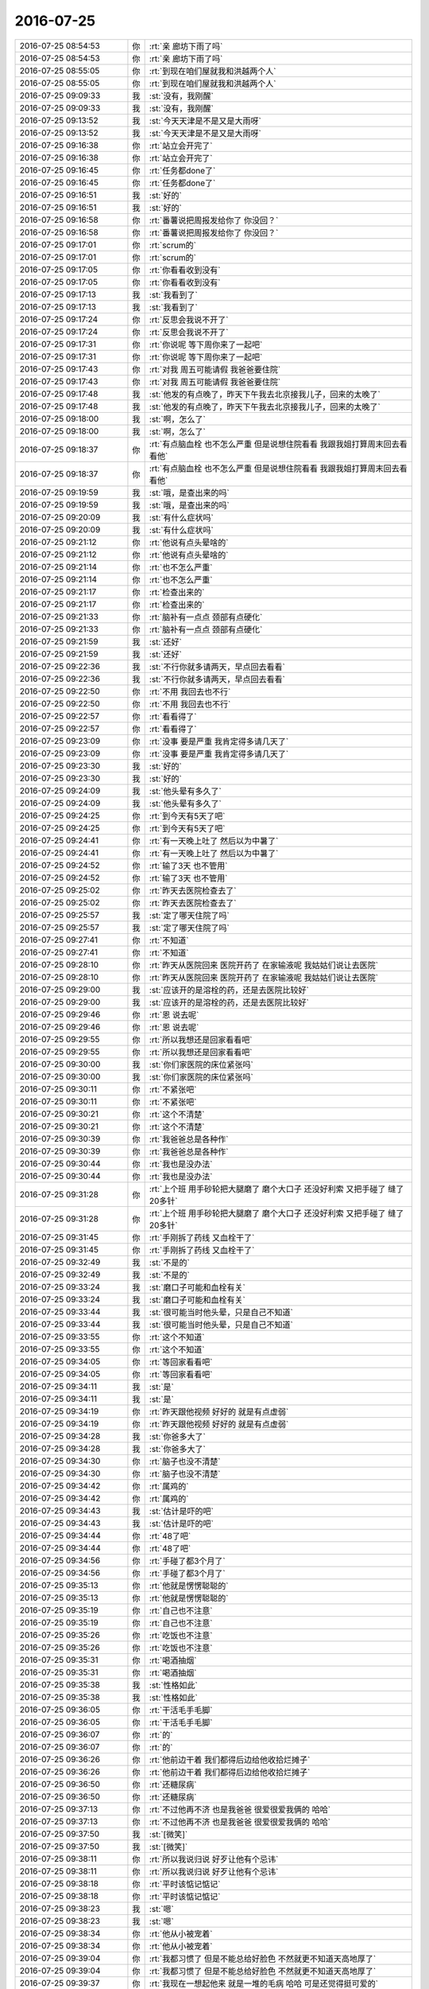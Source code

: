 2016-07-25
-------------

.. list-table::
   :widths: 25, 1, 60

   * - 2016-07-25 08:54:53
     - 你
     - :rt:`亲 廊坊下雨了吗`
   * - 2016-07-25 08:54:53
     - 你
     - :rt:`亲 廊坊下雨了吗`
   * - 2016-07-25 08:55:05
     - 你
     - :rt:`到现在咱们屋就我和洪越两个人`
   * - 2016-07-25 08:55:05
     - 你
     - :rt:`到现在咱们屋就我和洪越两个人`
   * - 2016-07-25 09:09:33
     - 我
     - :st:`没有，我刚醒`
   * - 2016-07-25 09:09:33
     - 我
     - :st:`没有，我刚醒`
   * - 2016-07-25 09:13:52
     - 我
     - :st:`今天天津是不是又是大雨呀`
   * - 2016-07-25 09:13:52
     - 我
     - :st:`今天天津是不是又是大雨呀`
   * - 2016-07-25 09:16:38
     - 你
     - :rt:`站立会开完了`
   * - 2016-07-25 09:16:38
     - 你
     - :rt:`站立会开完了`
   * - 2016-07-25 09:16:45
     - 你
     - :rt:`任务都done了`
   * - 2016-07-25 09:16:45
     - 你
     - :rt:`任务都done了`
   * - 2016-07-25 09:16:51
     - 我
     - :st:`好的`
   * - 2016-07-25 09:16:51
     - 我
     - :st:`好的`
   * - 2016-07-25 09:16:58
     - 你
     - :rt:`番薯说把周报发给你了 你没回？`
   * - 2016-07-25 09:16:58
     - 你
     - :rt:`番薯说把周报发给你了 你没回？`
   * - 2016-07-25 09:17:01
     - 你
     - :rt:`scrum的`
   * - 2016-07-25 09:17:01
     - 你
     - :rt:`scrum的`
   * - 2016-07-25 09:17:05
     - 你
     - :rt:`你看看收到没有`
   * - 2016-07-25 09:17:05
     - 你
     - :rt:`你看看收到没有`
   * - 2016-07-25 09:17:13
     - 我
     - :st:`我看到了`
   * - 2016-07-25 09:17:13
     - 我
     - :st:`我看到了`
   * - 2016-07-25 09:17:24
     - 你
     - :rt:`反思会我说不开了`
   * - 2016-07-25 09:17:24
     - 你
     - :rt:`反思会我说不开了`
   * - 2016-07-25 09:17:31
     - 你
     - :rt:`你说呢 等下周你来了一起吧`
   * - 2016-07-25 09:17:31
     - 你
     - :rt:`你说呢 等下周你来了一起吧`
   * - 2016-07-25 09:17:43
     - 你
     - :rt:`对我 周五可能请假 我爸爸要住院`
   * - 2016-07-25 09:17:43
     - 你
     - :rt:`对我 周五可能请假 我爸爸要住院`
   * - 2016-07-25 09:17:48
     - 我
     - :st:`他发的有点晚了，昨天下午我去北京接我儿子，回来的太晚了`
   * - 2016-07-25 09:17:48
     - 我
     - :st:`他发的有点晚了，昨天下午我去北京接我儿子，回来的太晚了`
   * - 2016-07-25 09:18:00
     - 我
     - :st:`啊，怎么了`
   * - 2016-07-25 09:18:00
     - 我
     - :st:`啊，怎么了`
   * - 2016-07-25 09:18:37
     - 你
     - :rt:`有点脑血栓 也不怎么严重 但是说想住院看看 我跟我姐打算周末回去看看他`
   * - 2016-07-25 09:18:37
     - 你
     - :rt:`有点脑血栓 也不怎么严重 但是说想住院看看 我跟我姐打算周末回去看看他`
   * - 2016-07-25 09:19:59
     - 我
     - :st:`哦，是查出来的吗`
   * - 2016-07-25 09:19:59
     - 我
     - :st:`哦，是查出来的吗`
   * - 2016-07-25 09:20:09
     - 我
     - :st:`有什么症状吗`
   * - 2016-07-25 09:20:09
     - 我
     - :st:`有什么症状吗`
   * - 2016-07-25 09:21:12
     - 你
     - :rt:`他说有点头晕啥的`
   * - 2016-07-25 09:21:12
     - 你
     - :rt:`他说有点头晕啥的`
   * - 2016-07-25 09:21:14
     - 你
     - :rt:`也不怎么严重`
   * - 2016-07-25 09:21:14
     - 你
     - :rt:`也不怎么严重`
   * - 2016-07-25 09:21:17
     - 你
     - :rt:`检查出来的`
   * - 2016-07-25 09:21:17
     - 你
     - :rt:`检查出来的`
   * - 2016-07-25 09:21:33
     - 你
     - :rt:`脑补有一点点 颈部有点硬化`
   * - 2016-07-25 09:21:33
     - 你
     - :rt:`脑补有一点点 颈部有点硬化`
   * - 2016-07-25 09:21:59
     - 我
     - :st:`还好`
   * - 2016-07-25 09:21:59
     - 我
     - :st:`还好`
   * - 2016-07-25 09:22:36
     - 我
     - :st:`不行你就多请两天，早点回去看看`
   * - 2016-07-25 09:22:36
     - 我
     - :st:`不行你就多请两天，早点回去看看`
   * - 2016-07-25 09:22:50
     - 你
     - :rt:`不用 我回去也不行`
   * - 2016-07-25 09:22:50
     - 你
     - :rt:`不用 我回去也不行`
   * - 2016-07-25 09:22:57
     - 你
     - :rt:`看看得了`
   * - 2016-07-25 09:22:57
     - 你
     - :rt:`看看得了`
   * - 2016-07-25 09:23:09
     - 你
     - :rt:`没事 要是严重 我肯定得多请几天了`
   * - 2016-07-25 09:23:09
     - 你
     - :rt:`没事 要是严重 我肯定得多请几天了`
   * - 2016-07-25 09:23:30
     - 我
     - :st:`好的`
   * - 2016-07-25 09:23:30
     - 我
     - :st:`好的`
   * - 2016-07-25 09:24:09
     - 我
     - :st:`他头晕有多久了`
   * - 2016-07-25 09:24:09
     - 我
     - :st:`他头晕有多久了`
   * - 2016-07-25 09:24:25
     - 你
     - :rt:`到今天有5天了吧`
   * - 2016-07-25 09:24:25
     - 你
     - :rt:`到今天有5天了吧`
   * - 2016-07-25 09:24:41
     - 你
     - :rt:`有一天晚上吐了  然后以为中暑了`
   * - 2016-07-25 09:24:41
     - 你
     - :rt:`有一天晚上吐了  然后以为中暑了`
   * - 2016-07-25 09:24:52
     - 你
     - :rt:`输了3天 也不管用`
   * - 2016-07-25 09:24:52
     - 你
     - :rt:`输了3天 也不管用`
   * - 2016-07-25 09:25:02
     - 你
     - :rt:`昨天去医院检查去了`
   * - 2016-07-25 09:25:02
     - 你
     - :rt:`昨天去医院检查去了`
   * - 2016-07-25 09:25:57
     - 我
     - :st:`定了哪天住院了吗`
   * - 2016-07-25 09:25:57
     - 我
     - :st:`定了哪天住院了吗`
   * - 2016-07-25 09:27:41
     - 你
     - :rt:`不知道`
   * - 2016-07-25 09:27:41
     - 你
     - :rt:`不知道`
   * - 2016-07-25 09:28:10
     - 你
     - :rt:`昨天从医院回来 医院开药了 在家输液呢 我姑姑们说让去医院`
   * - 2016-07-25 09:28:10
     - 你
     - :rt:`昨天从医院回来 医院开药了 在家输液呢 我姑姑们说让去医院`
   * - 2016-07-25 09:29:00
     - 我
     - :st:`应该开的是溶栓的药，还是去医院比较好`
   * - 2016-07-25 09:29:00
     - 我
     - :st:`应该开的是溶栓的药，还是去医院比较好`
   * - 2016-07-25 09:29:46
     - 你
     - :rt:`恩 说去呢`
   * - 2016-07-25 09:29:46
     - 你
     - :rt:`恩 说去呢`
   * - 2016-07-25 09:29:55
     - 你
     - :rt:`所以我想还是回家看看吧`
   * - 2016-07-25 09:29:55
     - 你
     - :rt:`所以我想还是回家看看吧`
   * - 2016-07-25 09:30:00
     - 我
     - :st:`你们家医院的床位紧张吗`
   * - 2016-07-25 09:30:00
     - 我
     - :st:`你们家医院的床位紧张吗`
   * - 2016-07-25 09:30:11
     - 你
     - :rt:`不紧张吧`
   * - 2016-07-25 09:30:11
     - 你
     - :rt:`不紧张吧`
   * - 2016-07-25 09:30:21
     - 你
     - :rt:`这个不清楚`
   * - 2016-07-25 09:30:21
     - 你
     - :rt:`这个不清楚`
   * - 2016-07-25 09:30:39
     - 你
     - :rt:`我爸爸总是各种作`
   * - 2016-07-25 09:30:39
     - 你
     - :rt:`我爸爸总是各种作`
   * - 2016-07-25 09:30:44
     - 你
     - :rt:`我也是没办法`
   * - 2016-07-25 09:30:44
     - 你
     - :rt:`我也是没办法`
   * - 2016-07-25 09:31:28
     - 你
     - :rt:`上个班 用手砂轮把大腿磨了  磨个大口子 还没好利索 又把手碰了 缝了20多针`
   * - 2016-07-25 09:31:28
     - 你
     - :rt:`上个班 用手砂轮把大腿磨了  磨个大口子 还没好利索 又把手碰了 缝了20多针`
   * - 2016-07-25 09:31:45
     - 你
     - :rt:`手刚拆了药线 又血栓干了`
   * - 2016-07-25 09:31:45
     - 你
     - :rt:`手刚拆了药线 又血栓干了`
   * - 2016-07-25 09:32:49
     - 我
     - :st:`不是的`
   * - 2016-07-25 09:32:49
     - 我
     - :st:`不是的`
   * - 2016-07-25 09:33:24
     - 我
     - :st:`磨口子可能和血栓有关`
   * - 2016-07-25 09:33:24
     - 我
     - :st:`磨口子可能和血栓有关`
   * - 2016-07-25 09:33:44
     - 我
     - :st:`很可能当时他头晕，只是自己不知道`
   * - 2016-07-25 09:33:44
     - 我
     - :st:`很可能当时他头晕，只是自己不知道`
   * - 2016-07-25 09:33:55
     - 你
     - :rt:`这个不知道`
   * - 2016-07-25 09:33:55
     - 你
     - :rt:`这个不知道`
   * - 2016-07-25 09:34:05
     - 你
     - :rt:`等回家看看吧`
   * - 2016-07-25 09:34:05
     - 你
     - :rt:`等回家看看吧`
   * - 2016-07-25 09:34:11
     - 我
     - :st:`是`
   * - 2016-07-25 09:34:11
     - 我
     - :st:`是`
   * - 2016-07-25 09:34:19
     - 你
     - :rt:`昨天跟他视频 好好的 就是有点虚弱`
   * - 2016-07-25 09:34:19
     - 你
     - :rt:`昨天跟他视频 好好的 就是有点虚弱`
   * - 2016-07-25 09:34:28
     - 我
     - :st:`你爸多大了`
   * - 2016-07-25 09:34:28
     - 我
     - :st:`你爸多大了`
   * - 2016-07-25 09:34:30
     - 你
     - :rt:`脑子也没不清楚`
   * - 2016-07-25 09:34:30
     - 你
     - :rt:`脑子也没不清楚`
   * - 2016-07-25 09:34:42
     - 你
     - :rt:`属鸡的`
   * - 2016-07-25 09:34:42
     - 你
     - :rt:`属鸡的`
   * - 2016-07-25 09:34:43
     - 我
     - :st:`估计是吓的吧`
   * - 2016-07-25 09:34:43
     - 我
     - :st:`估计是吓的吧`
   * - 2016-07-25 09:34:44
     - 你
     - :rt:`48了吧`
   * - 2016-07-25 09:34:44
     - 你
     - :rt:`48了吧`
   * - 2016-07-25 09:34:56
     - 你
     - :rt:`手碰了都3个月了`
   * - 2016-07-25 09:34:56
     - 你
     - :rt:`手碰了都3个月了`
   * - 2016-07-25 09:35:13
     - 你
     - :rt:`他就是愣愣聪聪的`
   * - 2016-07-25 09:35:13
     - 你
     - :rt:`他就是愣愣聪聪的`
   * - 2016-07-25 09:35:19
     - 你
     - :rt:`自己也不注意`
   * - 2016-07-25 09:35:19
     - 你
     - :rt:`自己也不注意`
   * - 2016-07-25 09:35:26
     - 你
     - :rt:`吃饭也不注意`
   * - 2016-07-25 09:35:26
     - 你
     - :rt:`吃饭也不注意`
   * - 2016-07-25 09:35:31
     - 你
     - :rt:`喝酒抽烟`
   * - 2016-07-25 09:35:31
     - 你
     - :rt:`喝酒抽烟`
   * - 2016-07-25 09:35:38
     - 我
     - :st:`性格如此`
   * - 2016-07-25 09:35:38
     - 我
     - :st:`性格如此`
   * - 2016-07-25 09:36:05
     - 你
     - :rt:`干活毛手毛脚`
   * - 2016-07-25 09:36:05
     - 你
     - :rt:`干活毛手毛脚`
   * - 2016-07-25 09:36:07
     - 你
     - :rt:`的`
   * - 2016-07-25 09:36:07
     - 你
     - :rt:`的`
   * - 2016-07-25 09:36:26
     - 你
     - :rt:`他前边干着  我们都得后边给他收拾烂摊子`
   * - 2016-07-25 09:36:26
     - 你
     - :rt:`他前边干着  我们都得后边给他收拾烂摊子`
   * - 2016-07-25 09:36:50
     - 你
     - :rt:`还糖尿病`
   * - 2016-07-25 09:36:50
     - 你
     - :rt:`还糖尿病`
   * - 2016-07-25 09:37:13
     - 你
     - :rt:`不过他再不济 也是我爸爸 很爱很爱我俩的 哈哈`
   * - 2016-07-25 09:37:13
     - 你
     - :rt:`不过他再不济 也是我爸爸 很爱很爱我俩的 哈哈`
   * - 2016-07-25 09:37:50
     - 我
     - :st:`[微笑]`
   * - 2016-07-25 09:37:50
     - 我
     - :st:`[微笑]`
   * - 2016-07-25 09:38:11
     - 你
     - :rt:`所以我说归说 好歹让他有个忌讳`
   * - 2016-07-25 09:38:11
     - 你
     - :rt:`所以我说归说 好歹让他有个忌讳`
   * - 2016-07-25 09:38:18
     - 你
     - :rt:`平时该惦记惦记`
   * - 2016-07-25 09:38:18
     - 你
     - :rt:`平时该惦记惦记`
   * - 2016-07-25 09:38:23
     - 我
     - :st:`嗯`
   * - 2016-07-25 09:38:23
     - 我
     - :st:`嗯`
   * - 2016-07-25 09:38:34
     - 你
     - :rt:`他从小被宠着`
   * - 2016-07-25 09:38:34
     - 你
     - :rt:`他从小被宠着`
   * - 2016-07-25 09:39:04
     - 你
     - :rt:`我都习惯了 但是不能总给好脸色 不然就更不知道天高地厚了`
   * - 2016-07-25 09:39:04
     - 你
     - :rt:`我都习惯了 但是不能总给好脸色 不然就更不知道天高地厚了`
   * - 2016-07-25 09:39:37
     - 你
     - :rt:`我现在一想起他来 就是一堆的毛病 哈哈 可是还觉得挺可爱的`
   * - 2016-07-25 09:39:37
     - 你
     - :rt:`我现在一想起他来 就是一堆的毛病 哈哈 可是还觉得挺可爱的`
   * - 2016-07-25 09:39:38
     - 我
     - :st:`😄`
   * - 2016-07-25 09:39:38
     - 我
     - :st:`😄`
   * - 2016-07-25 09:39:53
     - 你
     - :rt:`要是吃过什么好吃的 总想着给他带点`
   * - 2016-07-25 09:39:53
     - 你
     - :rt:`要是吃过什么好吃的 总想着给他带点`
   * - 2016-07-25 09:40:56
     - 你
     - :rt:`Mac 自带的这个邮箱 怎么自动添加主题啊`
   * - 2016-07-25 09:40:56
     - 你
     - :rt:`Mac 自带的这个邮箱 怎么自动添加主题啊`
   * - 2016-07-25 09:41:52
     - 我
     - :st:`好像不能`
   * - 2016-07-25 09:41:52
     - 我
     - :st:`好像不能`
   * - 2016-07-25 09:42:02
     - 你
     - :rt:`网页版的就可以`
   * - 2016-07-25 09:42:02
     - 你
     - :rt:`网页版的就可以`
   * - 2016-07-25 09:42:22
     - 你
     - :rt:`我自己写吧`
   * - 2016-07-25 09:42:22
     - 你
     - :rt:`我自己写吧`
   * - 2016-07-25 09:43:50
     - 我
     - :st:`sprint review 会议什么时候开？`
   * - 2016-07-25 09:43:50
     - 我
     - :st:`sprint review 会议什么时候开？`
   * - 2016-07-25 09:44:04
     - 你
     - :rt:`一会就开应该`
   * - 2016-07-25 09:44:04
     - 你
     - :rt:`一会就开应该`
   * - 2016-07-25 09:44:18
     - 你
     - :rt:`我们说好了 等番薯叫我们`
   * - 2016-07-25 09:44:18
     - 你
     - :rt:`我们说好了 等番薯叫我们`
   * - 2016-07-25 09:45:48
     - 我
     - :st:`好的`
   * - 2016-07-25 09:45:48
     - 我
     - :st:`好的`
   * - 2016-07-25 10:05:22
     - 我
     - :st:`周报发了`
   * - 2016-07-25 10:05:22
     - 我
     - :st:`周报发了`
   * - 2016-07-25 10:05:42
     - 我
     - :st:`周会开完了吗`
   * - 2016-07-25 10:05:42
     - 我
     - :st:`周会开完了吗`
   * - 2016-07-25 10:06:48
     - 你
     - :rt:`meine`
   * - 2016-07-25 10:06:48
     - 你
     - :rt:`meine`
   * - 2016-07-25 10:06:53
     - 你
     - :rt:`还在开`
   * - 2016-07-25 10:06:53
     - 你
     - :rt:`还在开`
   * - 2016-07-25 10:07:38
     - 我
     - :st:`好的`
   * - 2016-07-25 10:07:38
     - 我
     - :st:`好的`
   * - 2016-07-25 10:16:00
     - 我
     - :st:`有空吗？问你个事情`
   * - 2016-07-25 10:16:00
     - 我
     - :st:`有空吗？问你个事情`
   * - 2016-07-25 10:16:09
     - 你
     - :rt:`有空`
   * - 2016-07-25 10:16:09
     - 你
     - :rt:`有空`
   * - 2016-07-25 10:16:10
     - 你
     - :rt:`说吧`
   * - 2016-07-25 10:16:10
     - 你
     - :rt:`说吧`
   * - 2016-07-25 10:19:07
     - 你
     - :rt:`怎么了`
   * - 2016-07-25 10:19:07
     - 你
     - :rt:`怎么了`
   * - 2016-07-25 10:19:24
     - 我
     - :st:`周报里面研发一组的任务是你总结的吗？`
   * - 2016-07-25 10:19:24
     - 我
     - :st:`周报里面研发一组的任务是你总结的吗？`
   * - 2016-07-25 10:19:47
     - 你
     - :rt:`你说总得任务清单吗`
   * - 2016-07-25 10:19:47
     - 你
     - :rt:`你说总得任务清单吗`
   * - 2016-07-25 10:19:51
     - 你
     - :rt:`第一页的`
   * - 2016-07-25 10:20:03
     - 我
     - :st:`对`
   * - 2016-07-25 10:20:03
     - 我
     - :st:`对`
   * - 2016-07-25 10:20:07
     - 你
     - :rt:`等回 转邮件给你`
   * - 2016-07-25 10:20:07
     - 你
     - :rt:`等回 转邮件给你`
   * - 2016-07-25 10:20:12
     - 你
     - :rt:`都是严丹让改的`
   * - 2016-07-25 10:20:12
     - 你
     - :rt:`都是严丹让改的`
   * - 2016-07-25 10:20:13
     - 我
     - :st:`我看一组只有3个`
   * - 2016-07-25 10:20:13
     - 我
     - :st:`我看一组只有3个`
   * - 2016-07-25 10:20:55
     - 我
     - :st:`哦`
   * - 2016-07-25 10:20:55
     - 我
     - :st:`哦`
   * - 2016-07-25 10:21:39
     - 你
     - :rt:`不是吧 本周的有2行 一行3个 一行2个`
   * - 2016-07-25 10:21:39
     - 你
     - :rt:`不是吧 本周的有2行 一行3个 一行2个`
   * - 2016-07-25 10:22:03
     - 你
     - :rt:`一组上周也挺少的`
   * - 2016-07-25 10:22:03
     - 你
     - :rt:`一组上周也挺少的`
   * - 2016-07-25 10:22:09
     - 你
     - :rt:`好像问题的都没写`
   * - 2016-07-25 10:22:09
     - 你
     - :rt:`好像问题的都没写`
   * - 2016-07-25 10:22:15
     - 你
     - :rt:`只有例行发版的`
   * - 2016-07-25 10:22:15
     - 你
     - :rt:`只有例行发版的`
   * - 2016-07-25 10:23:28
     - 我
     - :st:`好的。 我知道了`
   * - 2016-07-25 10:23:28
     - 我
     - :st:`好的。 我知道了`
   * - 2016-07-25 10:23:39
     - 你
     - :rt:`恩 好`
   * - 2016-07-25 10:23:39
     - 你
     - :rt:`恩 好`
   * - 2016-07-25 10:23:52
     - 你
     - :rt:`不过问题的好像也有一行`
   * - 2016-07-25 10:23:52
     - 你
     - :rt:`不过问题的好像也有一行`
   * - 2016-07-25 10:24:37
     - 我
     - :st:`算了，下周我给他们改吧`
   * - 2016-07-25 10:24:37
     - 我
     - :st:`算了，下周我给他们改吧`
   * - 2016-07-25 10:24:40
     - 你
     - :rt:`马姐说他以后不想参加站立会了`
   * - 2016-07-25 10:24:40
     - 你
     - :rt:`马姐说他以后不想参加站立会了`
   * - 2016-07-25 10:25:07
     - 我
     - :st:`为啥`
   * - 2016-07-25 10:25:07
     - 我
     - :st:`为啥`
   * - 2016-07-25 10:25:20
     - 你
     - .. image:: /images/124960.jpg
          :width: 100px
   * - 2016-07-25 10:25:30
     - 你
     - :rt:`就这么点`
   * - 2016-07-25 10:25:30
     - 你
     - :rt:`就这么点`
   * - 2016-07-25 10:25:40
     - 你
     - :rt:`他说没她的事`
   * - 2016-07-25 10:25:40
     - 你
     - :rt:`他说没她的事`
   * - 2016-07-25 10:25:44
     - 你
     - :rt:`我觉得可以`
   * - 2016-07-25 10:25:44
     - 你
     - :rt:`我觉得可以`
   * - 2016-07-25 10:26:09
     - 你
     - :rt:`除了站立会 其他会都参加行吗`
   * - 2016-07-25 10:26:09
     - 你
     - :rt:`除了站立会 其他会都参加行吗`
   * - 2016-07-25 10:26:13
     - 我
     - :st:`算了，随她吧`
   * - 2016-07-25 10:26:13
     - 我
     - :st:`算了，随她吧`
   * - 2016-07-25 10:26:20
     - 你
     - :rt:`是`
   * - 2016-07-25 10:26:20
     - 你
     - :rt:`是`
   * - 2016-07-25 10:26:21
     - 我
     - :st:`其实她的事情很多`
   * - 2016-07-25 10:26:21
     - 我
     - :st:`其实她的事情很多`
   * - 2016-07-25 10:26:23
     - 你
     - :rt:`我觉得是`
   * - 2016-07-25 10:26:23
     - 你
     - :rt:`我觉得是`
   * - 2016-07-25 10:26:26
     - 你
     - :rt:`是呢`
   * - 2016-07-25 10:26:26
     - 你
     - :rt:`是呢`
   * - 2016-07-25 10:26:29
     - 我
     - :st:`只是她自己不懂`
   * - 2016-07-25 10:26:29
     - 我
     - :st:`只是她自己不懂`
   * - 2016-07-25 10:26:39
     - 你
     - :rt:`哈哈`
   * - 2016-07-25 10:26:39
     - 你
     - :rt:`哈哈`
   * - 2016-07-25 10:27:26
     - 我
     - :st:`你今天忙吗`
   * - 2016-07-25 10:27:26
     - 我
     - :st:`你今天忙吗`
   * - 2016-07-25 10:27:53
     - 我
     - :st:`我今天上午有空陪你，下午估计就没空了`
   * - 2016-07-25 10:27:53
     - 我
     - :st:`我今天上午有空陪你，下午估计就没空了`
   * - 2016-07-25 10:28:00
     - 你
     - :rt:`写软需`
   * - 2016-07-25 10:28:00
     - 你
     - :rt:`写软需`
   * - 2016-07-25 10:29:31
     - 你
     - :rt:`测试的测出bug了好像`
   * - 2016-07-25 10:29:31
     - 你
     - :rt:`测试的测出bug了好像`
   * - 2016-07-25 10:29:32
     - 你
     - :rt:`你们的`
   * - 2016-07-25 10:29:32
     - 你
     - :rt:`你们的`
   * - 2016-07-25 10:29:39
     - 你
     - :rt:`周会还没完呢`
   * - 2016-07-25 10:29:39
     - 你
     - :rt:`周会还没完呢`
   * - 2016-07-25 10:29:54
     - 我
     - :st:`知道是哪个版本的吗？`
   * - 2016-07-25 10:29:54
     - 我
     - :st:`知道是哪个版本的吗？`
   * - 2016-07-25 10:30:15
     - 你
     - :rt:`26号送测的 1.5吧`
   * - 2016-07-25 10:30:15
     - 你
     - :rt:`26号送测的 1.5吧`
   * - 2016-07-25 10:30:41
     - 你
     - :rt:`32733 网卡重启导致集群节点不可用`
   * - 2016-07-25 10:30:41
     - 你
     - :rt:`32733 网卡重启导致集群节点不可用`
   * - 2016-07-25 10:30:50
     - 我
     - :st:`知道了`
   * - 2016-07-25 10:30:50
     - 我
     - :st:`知道了`
   * - 2016-07-25 10:30:53
     - 你
     - :rt:`26号发版`
   * - 2016-07-25 10:30:53
     - 你
     - :rt:`26号发版`
   * - 2016-07-25 10:31:10
     - 你
     - :rt:`现在旭明和杨丽影正在看`
   * - 2016-07-25 10:31:10
     - 你
     - :rt:`现在旭明和杨丽影正在看`
   * - 2016-07-25 10:31:13
     - 我
     - :st:`这个是旭明改的`
   * - 2016-07-25 10:31:13
     - 我
     - :st:`这个是旭明改的`
   * - 2016-07-25 10:31:18
     - 我
     - :st:`没有方案`
   * - 2016-07-25 10:31:18
     - 我
     - :st:`没有方案`
   * - 2016-07-25 10:31:21
     - 你
     - :rt:`是`
   * - 2016-07-25 10:31:21
     - 你
     - :rt:`是`
   * - 2016-07-25 10:32:19
     - 我
     - :st:`让他们去折腾吧`
   * - 2016-07-25 10:32:19
     - 我
     - :st:`让他们去折腾吧`
   * - 2016-07-25 10:32:59
     - 你
     - :rt:`恩`
   * - 2016-07-25 10:32:59
     - 你
     - :rt:`恩`
   * - 2016-07-25 10:38:35
     - 你
     - :rt:`旭明刚才说不是他改的问题`
   * - 2016-07-25 10:38:35
     - 你
     - :rt:`旭明刚才说不是他改的问题`
   * - 2016-07-25 10:38:38
     - 你
     - :rt:`是测试的问题`
   * - 2016-07-25 10:38:38
     - 你
     - :rt:`是测试的问题`
   * - 2016-07-25 10:46:54
     - 我
     - :st:`好的`
   * - 2016-07-25 10:46:54
     - 我
     - :st:`好的`
   * - 2016-07-25 11:01:49
     - 我
     - :st:`今天天津是下雨了吗`
   * - 2016-07-25 11:01:49
     - 我
     - :st:`今天天津是下雨了吗`
   * - 2016-07-25 11:02:03
     - 你
     - :rt:`是`
   * - 2016-07-25 11:02:03
     - 你
     - :rt:`是`
   * - 2016-07-25 11:02:05
     - 你
     - :rt:`很阴`
   * - 2016-07-25 11:02:05
     - 你
     - :rt:`很阴`
   * - 2016-07-25 11:02:29
     - 你
     - :rt:`你今天下午不回天津吗`
   * - 2016-07-25 11:02:29
     - 你
     - :rt:`你今天下午不回天津吗`
   * - 2016-07-25 11:05:48
     - 我
     - :st:`我晚上回去`
   * - 2016-07-25 11:05:48
     - 我
     - :st:`我晚上回去`
   * - 2016-07-25 11:05:52
     - 我
     - :st:`7点的车`
   * - 2016-07-25 11:05:52
     - 我
     - :st:`7点的车`
   * - 2016-07-25 11:05:55
     - 我
     - :st:`明天去上班`
   * - 2016-07-25 11:05:55
     - 我
     - :st:`明天去上班`
   * - 2016-07-25 11:06:11
     - 我
     - :st:`今天下午事情太多`
   * - 2016-07-25 11:06:11
     - 我
     - :st:`今天下午事情太多`
   * - 2016-07-25 11:27:14
     - 你
     - :rt:`刚才看去了`
   * - 2016-07-25 11:27:14
     - 你
     - :rt:`刚才看去了`
   * - 2016-07-25 11:27:21
     - 你
     - :rt:`review`
   * - 2016-07-25 11:27:21
     - 你
     - :rt:`review`
   * - 2016-07-25 11:27:24
     - 你
     - :rt:`断网的不行`
   * - 2016-07-25 11:27:24
     - 你
     - :rt:`断网的不行`
   * - 2016-07-25 11:27:30
     - 你
     - :rt:`kill进程的可以`
   * - 2016-07-25 11:27:30
     - 你
     - :rt:`kill进程的可以`
   * - 2016-07-25 11:27:40
     - 你
     - :rt:`说zookeeper部署的不对`
   * - 2016-07-25 11:27:40
     - 你
     - :rt:`说zookeeper部署的不对`
   * - 2016-07-25 11:27:42
     - 你
     - :rt:`我真服了`
   * - 2016-07-25 11:27:42
     - 你
     - :rt:`我真服了`
   * - 2016-07-25 11:34:06
     - 我
     - :st:`唉`
   * - 2016-07-25 11:34:06
     - 我
     - :st:`唉`
   * - 2016-07-25 11:34:15
     - 我
     - :st:`在我意料之中`
   * - 2016-07-25 11:34:15
     - 我
     - :st:`在我意料之中`
   * - 2016-07-25 11:34:19
     - 我
     - :st:`就这样吧`
   * - 2016-07-25 11:34:19
     - 我
     - :st:`就这样吧`
   * - 2016-07-25 11:34:36
     - 你
     - :rt:`我觉得他们只做了kill进程的`
   * - 2016-07-25 11:34:36
     - 你
     - :rt:`我觉得他们只做了kill进程的`
   * - 2016-07-25 11:34:42
     - 你
     - :rt:`断电断网的都没做`
   * - 2016-07-25 11:34:42
     - 你
     - :rt:`断电断网的都没做`
   * - 2016-07-25 11:34:50
     - 我
     - :st:`是`
   * - 2016-07-25 11:34:50
     - 我
     - :st:`是`
   * - 2016-07-25 11:35:02
     - 我
     - :st:`这就是现在研发的习惯`
   * - 2016-07-25 11:35:02
     - 我
     - :st:`这就是现在研发的习惯`
   * - 2016-07-25 11:35:08
     - 你
     - :rt:`不然断网的都不知道怎么断`
   * - 2016-07-25 11:35:08
     - 你
     - :rt:`不然断网的都不知道怎么断`
   * - 2016-07-25 11:35:20
     - 你
     - :rt:`现场问得`
   * - 2016-07-25 11:35:20
     - 你
     - :rt:`现场问得`
   * - 2016-07-25 11:36:25
     - 我
     - :st:`唉`
   * - 2016-07-25 11:36:25
     - 我
     - :st:`唉`
   * - 2016-07-25 12:01:22
     - 你
     - :rt:`已经不下了`
   * - 2016-07-25 12:01:22
     - 你
     - :rt:`已经不下了`
   * - 2016-07-25 12:01:23
     - 你
     - :rt:`超级潮湿`
   * - 2016-07-25 12:01:23
     - 你
     - :rt:`超级潮湿`
   * - 2016-07-25 12:12:41
     - 我
     - :st:`嗯`
   * - 2016-07-25 12:12:41
     - 我
     - :st:`嗯`
   * - 2016-07-25 15:04:10
     - 你
     - :rt:`亲 他们现在还在改 我晕`
   * - 2016-07-25 15:04:10
     - 你
     - :rt:`亲 他们现在还在改 我晕`
   * - 2016-07-25 15:04:20
     - 你
     - :rt:`番薯他们`
   * - 2016-07-25 15:04:20
     - 你
     - :rt:`番薯他们`
   * - 2016-07-25 15:04:35
     - 我
     - :st:`改什么`
   * - 2016-07-25 15:04:35
     - 我
     - :st:`改什么`
   * - 2016-07-25 15:04:55
     - 你
     - :rt:`改今天应该交付的 第一个sprint的功能啊`
   * - 2016-07-25 15:04:55
     - 你
     - :rt:`改今天应该交付的 第一个sprint的功能啊`
   * - 2016-07-25 15:05:08
     - 你
     - :rt:`这是非等你周二来反思会的节奏啊`
   * - 2016-07-25 15:05:08
     - 你
     - :rt:`这是非等你周二来反思会的节奏啊`
   * - 2016-07-25 15:05:15
     - 我
     - :st:`😄`
   * - 2016-07-25 15:05:15
     - 我
     - :st:`😄`
   * - 2016-07-25 15:05:29
     - 我
     - :st:`我就知道他们会这样`
   * - 2016-07-25 15:05:29
     - 我
     - :st:`我就知道他们会这样`
   * - 2016-07-25 15:05:55
     - 我
     - :st:`这样也好，至少他们会意识到哪有问题`
   * - 2016-07-25 15:05:55
     - 我
     - :st:`这样也好，至少他们会意识到哪有问题`
   * - 2016-07-25 15:06:29
     - 你
     - :rt:`就是 你没看见 今早上他们信誓旦旦的样子`
   * - 2016-07-25 15:06:29
     - 你
     - :rt:`就是 你没看见 今早上他们信誓旦旦的样子`
   * - 2016-07-25 15:06:34
     - 你
     - :rt:`一个个拽的不行`
   * - 2016-07-25 15:06:34
     - 你
     - :rt:`一个个拽的不行`
   * - 2016-07-25 15:06:40
     - 你
     - :rt:`结果一测 出问题了`
   * - 2016-07-25 15:06:40
     - 你
     - :rt:`结果一测 出问题了`
   * - 2016-07-25 15:06:46
     - 你
     - :rt:`番薯也是得瑟`
   * - 2016-07-25 15:06:46
     - 你
     - :rt:`番薯也是得瑟`
   * - 2016-07-25 15:07:38
     - 我
     - :st:`说实话，除了我，这边的研发都是这个样子的。就是程度不同而已`
   * - 2016-07-25 15:07:38
     - 我
     - :st:`说实话，除了我，这边的研发都是这个样子的。就是程度不同而已`
   * - 2016-07-25 15:08:05
     - 你
     - :rt:`哈哈`
   * - 2016-07-25 15:08:05
     - 你
     - :rt:`哈哈`
   * - 2016-07-25 15:08:10
     - 你
     - :rt:`你们这边也是嘛`
   * - 2016-07-25 15:08:10
     - 你
     - :rt:`你们这边也是嘛`
   * - 2016-07-25 15:08:18
     - 我
     - :st:`是的`
   * - 2016-07-25 15:08:18
     - 我
     - :st:`是的`
   * - 2016-07-25 15:08:26
     - 我
     - :st:`胖子就很典型`
   * - 2016-07-25 15:08:26
     - 我
     - :st:`胖子就很典型`
   * - 2016-07-25 15:08:27
     - 你
     - :rt:`我姐说他们那边的研发也是 刚开始根本不理需求的`
   * - 2016-07-25 15:08:27
     - 你
     - :rt:`我姐说他们那边的研发也是 刚开始根本不理需求的`
   * - 2016-07-25 15:08:37
     - 你
     - :rt:`后来都被整服了`
   * - 2016-07-25 15:08:37
     - 你
     - :rt:`后来都被整服了`
   * - 2016-07-25 15:08:40
     - 你
     - :rt:`是`
   * - 2016-07-25 15:08:40
     - 你
     - :rt:`是`
   * - 2016-07-25 15:08:47
     - 我
     - :st:`大家都一样`
   * - 2016-07-25 15:08:47
     - 我
     - :st:`大家都一样`
   * - 2016-07-25 15:08:55
     - 你
     - :rt:`胖子得瑟的很明显 不单单是研发这一点上`
   * - 2016-07-25 15:08:55
     - 你
     - :rt:`胖子得瑟的很明显 不单单是研发这一点上`
   * - 2016-07-25 15:08:58
     - 你
     - :rt:`各个点上`
   * - 2016-07-25 15:08:58
     - 你
     - :rt:`各个点上`
   * - 2016-07-25 15:09:01
     - 你
     - :rt:`不够成熟`
   * - 2016-07-25 15:09:01
     - 你
     - :rt:`不够成熟`
   * - 2016-07-25 15:09:03
     - 我
     - :st:`天下乌鸦一般黑😄`
   * - 2016-07-25 15:09:03
     - 我
     - :st:`天下乌鸦一般黑😄`
   * - 2016-07-25 15:09:49
     - 你
     - :rt:`哈哈`
   * - 2016-07-25 15:09:49
     - 你
     - :rt:`哈哈`
   * - 2016-07-25 15:15:32
     - 你
     - :rt:`你忙吗`
   * - 2016-07-25 15:15:32
     - 你
     - :rt:`你忙吗`
   * - 2016-07-25 15:35:08
     - 我
     - :st:`是，正在陪儿子上课`
   * - 2016-07-25 15:35:08
     - 我
     - :st:`是，正在陪儿子上课`
   * - 2016-07-25 15:35:16
     - 我
     - :st:`有事吗`
   * - 2016-07-25 15:35:16
     - 我
     - :st:`有事吗`
   * - 2016-07-25 15:35:18
     - 你
     - :rt:`上吧`
   * - 2016-07-25 15:35:18
     - 你
     - :rt:`上吧`
   * - 2016-07-25 15:35:19
     - 你
     - :rt:`没事`
   * - 2016-07-25 15:35:19
     - 你
     - :rt:`没事`
   * - 2016-07-25 15:35:27
     - 我
     - :st:`好的`
   * - 2016-07-25 15:35:27
     - 我
     - :st:`好的`
   * - 2016-07-25 17:32:40
     - 我
     - :st:`回来了，还得去赶7点的火车`
   * - 2016-07-25 17:32:40
     - 我
     - :st:`回来了，还得去赶7点的火车`
   * - 2016-07-25 17:42:28
     - 你
     - :rt:`我要崩溃了`
   * - 2016-07-25 17:42:28
     - 你
     - :rt:`我要崩溃了`
   * - 2016-07-25 17:42:34
     - 你
     - :rt:`你快回来吧`
   * - 2016-07-25 17:42:34
     - 你
     - :rt:`你快回来吧`
   * - 2016-07-25 17:43:12
     - 我
     - :st:`啊，怎么啦`
   * - 2016-07-25 17:43:12
     - 我
     - :st:`啊，怎么啦`
   * - 2016-07-25 17:43:49
     - 你
     - :rt:`我晕 刘杰在那逼逼 我都听不下去了`
   * - 2016-07-25 17:43:49
     - 你
     - :rt:`我晕 刘杰在那逼逼 我都听不下去了`
   * - 2016-07-25 17:44:02
     - 你
     - :rt:`你看看他们分的task吧 我懒得听了`
   * - 2016-07-25 17:44:02
     - 你
     - :rt:`你看看他们分的task吧 我懒得听了`
   * - 2016-07-25 17:44:31
     - 我
     - :st:`他们没有发给我`
   * - 2016-07-25 17:44:31
     - 我
     - :st:`他们没有发给我`
   * - 2016-07-25 17:44:36
     - 你
     - :rt:`还没完呢`
   * - 2016-07-25 17:44:36
     - 你
     - :rt:`还没完呢`
   * - 2016-07-25 17:44:43
     - 我
     - :st:`明天等我去再说吧`
   * - 2016-07-25 17:44:43
     - 我
     - :st:`明天等我去再说吧`
   * - 2016-07-25 17:45:34
     - 你
     - :rt:`气死我了`
   * - 2016-07-25 17:45:34
     - 你
     - :rt:`气死我了`
   * - 2016-07-25 17:46:52
     - 我
     - :st:`别生气啦`
   * - 2016-07-25 17:46:52
     - 我
     - :st:`别生气啦`
   * - 2016-07-25 17:47:13
     - 我
     - :st:`你别管了，让他们自己玩去`
   * - 2016-07-25 17:47:13
     - 我
     - :st:`你别管了，让他们自己玩去`
   * - 2016-07-25 17:47:34
     - 我
     - :st:`等明天我回去咱们再一起玩`
   * - 2016-07-25 17:47:34
     - 我
     - :st:`等明天我回去咱们再一起玩`
   * - 2016-07-25 17:48:23
     - 你
     - :rt:`她不是不对内容负责吗 究竟怎么分她说了算吗`
   * - 2016-07-25 17:48:23
     - 你
     - :rt:`她不是不对内容负责吗 究竟怎么分她说了算吗`
   * - 2016-07-25 17:48:49
     - 我
     - :st:`当然不算了`
   * - 2016-07-25 17:48:49
     - 我
     - :st:`当然不算了`
   * - 2016-07-25 17:49:00
     - 我
     - :st:`她以前用过scrum`
   * - 2016-07-25 17:49:00
     - 我
     - :st:`她以前用过scrum`
   * - 2016-07-25 17:49:09
     - 我
     - :st:`也做过研发管理`
   * - 2016-07-25 17:49:09
     - 我
     - :st:`也做过研发管理`
   * - 2016-07-25 17:49:10
     - 你
     - :rt:`本来大家都挺乱的 现在一个新的开始了 内容还挺熟悉 还不锻炼锻炼`
   * - 2016-07-25 17:49:10
     - 你
     - :rt:`本来大家都挺乱的 现在一个新的开始了 内容还挺熟悉 还不锻炼锻炼`
   * - 2016-07-25 17:49:42
     - 你
     - :rt:`现在可好 你知道他们说什么吗 分了任务 然后为这个任务生拉硬拽一个完成标准`
   * - 2016-07-25 17:49:42
     - 你
     - :rt:`现在可好 你知道他们说什么吗 分了任务 然后为这个任务生拉硬拽一个完成标准`
   * - 2016-07-25 17:49:50
     - 你
     - :rt:`我晕 做这个测试有嘛用`
   * - 2016-07-25 17:49:50
     - 你
     - :rt:`我晕 做这个测试有嘛用`
   * - 2016-07-25 17:49:53
     - 你
     - :rt:`你说呢`
   * - 2016-07-25 17:49:53
     - 你
     - :rt:`你说呢`
   * - 2016-07-25 17:49:56
     - 你
     - :rt:`是这样的吗`
   * - 2016-07-25 17:49:56
     - 你
     - :rt:`是这样的吗`
   * - 2016-07-25 17:50:00
     - 我
     - :st:`我在还好，我不在这次她就越界了`
   * - 2016-07-25 17:50:00
     - 我
     - :st:`我在还好，我不在这次她就越界了`
   * - 2016-07-25 17:50:13
     - 我
     - :st:`别生气了`
   * - 2016-07-25 17:50:13
     - 我
     - :st:`别生气了`
   * - 2016-07-25 17:50:22
     - 你
     - :rt:`就她在那说  要是不懂就别说  说了能算吗`
   * - 2016-07-25 17:50:22
     - 你
     - :rt:`就她在那说  要是不懂就别说  说了能算吗`
   * - 2016-07-25 17:50:40
     - 我
     - :st:`等我明天回去立会上再说`
   * - 2016-07-25 17:50:40
     - 我
     - :st:`等我明天回去立会上再说`
   * - 2016-07-25 17:50:56
     - 我
     - :st:`你今天没说吗`
   * - 2016-07-25 17:50:56
     - 我
     - :st:`你今天没说吗`
   * - 2016-07-25 17:50:58
     - 你
     - :rt:`你说研发那种测试的思想 我觉得就挺难的 上次好不容易拉回点来了  别他一搞全回去了`
   * - 2016-07-25 17:50:58
     - 你
     - :rt:`你说研发那种测试的思想 我觉得就挺难的 上次好不容易拉回点来了  别他一搞全回去了`
   * - 2016-07-25 17:51:19
     - 你
     - :rt:`那容许我说话啊`
   * - 2016-07-25 17:51:19
     - 你
     - :rt:`那容许我说话啊`
   * - 2016-07-25 17:51:27
     - 你
     - :rt:`她的说 她说了算`
   * - 2016-07-25 17:51:27
     - 你
     - :rt:`她的说 她说了算`
   * - 2016-07-25 17:51:28
     - 我
     - :st:`没事的，有我在，他们翻不起大浪`
   * - 2016-07-25 17:51:28
     - 我
     - :st:`没事的，有我在，他们翻不起大浪`
   * - 2016-07-25 17:51:44
     - 你
     - :rt:`还说明天站立会都不一定开 开不开也不是她说了算`
   * - 2016-07-25 17:51:44
     - 你
     - :rt:`还说明天站立会都不一定开 开不开也不是她说了算`
   * - 2016-07-25 17:51:48
     - 你
     - :rt:`气死我了`
   * - 2016-07-25 17:51:48
     - 你
     - :rt:`气死我了`
   * - 2016-07-25 17:51:54
     - 我
     - :st:`好了好了`
   * - 2016-07-25 17:51:54
     - 我
     - :st:`好了好了`
   * - 2016-07-25 17:51:56
     - 你
     - :rt:`真不知道自己该干啥`
   * - 2016-07-25 17:51:56
     - 你
     - :rt:`真不知道自己该干啥`
   * - 2016-07-25 17:51:59
     - 我
     - :st:`别生气了`
   * - 2016-07-25 17:51:59
     - 我
     - :st:`别生气了`
   * - 2016-07-25 17:52:32
     - 我
     - :st:`为这事气到你太不值了`
   * - 2016-07-25 17:52:32
     - 我
     - :st:`为这事气到你太不值了`
   * - 2016-07-25 17:52:41
     - 你
     - :rt:`恩 不生气了`
   * - 2016-07-25 17:52:41
     - 你
     - :rt:`恩 不生气了`
   * - 2016-07-25 17:52:51
     - 你
     - :rt:`刚才挺气愤的`
   * - 2016-07-25 17:52:51
     - 你
     - :rt:`刚才挺气愤的`
   * - 2016-07-25 17:54:03
     - 你
     - :rt:`番薯他们 早上一测断网就over了 你说说 断电断网啥时候都跟他们说了 现在都到交付的时候  连测都没测`
   * - 2016-07-25 17:54:03
     - 你
     - :rt:`番薯他们 早上一测断网就over了 你说说 断电断网啥时候都跟他们说了 现在都到交付的时候  连测都没测`
   * - 2016-07-25 17:54:14
     - 你
     - :rt:`整出来kfk不可用 啥的`
   * - 2016-07-25 17:54:14
     - 你
     - :rt:`整出来kfk不可用 啥的`
   * - 2016-07-25 17:54:17
     - 你
     - :rt:`都是shit`
   * - 2016-07-25 17:54:17
     - 你
     - :rt:`都是shit`
   * - 2016-07-25 17:54:23
     - 我
     - :st:`好了`
   * - 2016-07-25 17:54:23
     - 我
     - :st:`好了`
   * - 2016-07-25 17:54:33
     - 我
     - :st:`别生气了`
   * - 2016-07-25 17:54:33
     - 我
     - :st:`别生气了`
   * - 2016-07-25 17:54:41
     - 我
     - :st:`他们哪有你那么厉害`
   * - 2016-07-25 17:54:41
     - 我
     - :st:`他们哪有你那么厉害`
   * - 2016-07-25 17:54:50
     - 我
     - :st:`也没有你那么负责`
   * - 2016-07-25 17:54:50
     - 我
     - :st:`也没有你那么负责`
   * - 2016-07-25 17:54:53
     - 你
     - :rt:`问题太多 我不想管了 你也别管了`
   * - 2016-07-25 17:54:53
     - 你
     - :rt:`问题太多 我不想管了 你也别管了`
   * - 2016-07-25 17:55:06
     - 我
     - :st:`我想你姐一定和你一样`
   * - 2016-07-25 17:55:06
     - 我
     - :st:`我想你姐一定和你一样`
   * - 2016-07-25 17:55:19
     - 我
     - :st:`才会和研发打架`
   * - 2016-07-25 17:55:19
     - 我
     - :st:`才会和研发打架`
   * - 2016-07-25 17:55:28
     - 你
     - :rt:`我哪有我姐那底气啊`
   * - 2016-07-25 17:55:28
     - 你
     - :rt:`我哪有我姐那底气啊`
   * - 2016-07-25 17:55:44
     - 我
     - :st:`这是因为有我，要是没有你估计也和他们打了`
   * - 2016-07-25 17:55:44
     - 我
     - :st:`这是因为有我，要是没有你估计也和他们打了`
   * - 2016-07-25 17:56:00
     - 你
     - :rt:`没有你 我更不会跟他们打了`
   * - 2016-07-25 17:56:00
     - 你
     - :rt:`没有你 我更不会跟他们打了`
   * - 2016-07-25 17:56:08
     - 你
     - :rt:`工期的事 我说了不算`
   * - 2016-07-25 17:56:08
     - 你
     - :rt:`工期的事 我说了不算`
   * - 2016-07-25 17:56:13
     - 你
     - :rt:`没人听我的`
   * - 2016-07-25 17:56:13
     - 你
     - :rt:`没人听我的`
   * - 2016-07-25 17:56:33
     - 你
     - :rt:`连刘杰都能说三到四的 我今天对她真是见识了`
   * - 2016-07-25 17:56:33
     - 你
     - :rt:`连刘杰都能说三到四的 我今天对她真是见识了`
   * - 2016-07-25 17:56:41
     - 你
     - :rt:`有她嘛事`
   * - 2016-07-25 17:56:41
     - 你
     - :rt:`有她嘛事`
   * - 2016-07-25 17:57:13
     - 我
     - :st:`你看，刘杰来的第一天我就说不是省油的灯，没说错吧`
   * - 2016-07-25 17:57:13
     - 我
     - :st:`你看，刘杰来的第一天我就说不是省油的灯，没说错吧`
   * - 2016-07-25 17:57:46
     - 你
     - :rt:`是`
   * - 2016-07-25 17:57:46
     - 你
     - :rt:`是`
   * - 2016-07-25 17:57:58
     - 你
     - :rt:`没想到是个这么多事的姑娘`
   * - 2016-07-25 17:57:58
     - 你
     - :rt:`没想到是个这么多事的姑娘`
   * - 2016-07-25 17:58:21
     - 你
     - :rt:`我得列列研发的十宗罪`
   * - 2016-07-25 17:58:21
     - 你
     - :rt:`我得列列研发的十宗罪`
   * - 2016-07-25 17:58:31
     - 我
     - :st:`好，明天发给我`
   * - 2016-07-25 17:58:31
     - 我
     - :st:`好，明天发给我`
   * - 2016-07-25 17:58:59
     - 你
     - :rt:`你先看看他们分的task吧`
   * - 2016-07-25 17:58:59
     - 你
     - :rt:`你先看看他们分的task吧`
   * - 2016-07-25 17:59:31
     - 我
     - :st:`好的`
   * - 2016-07-25 17:59:31
     - 我
     - :st:`好的`